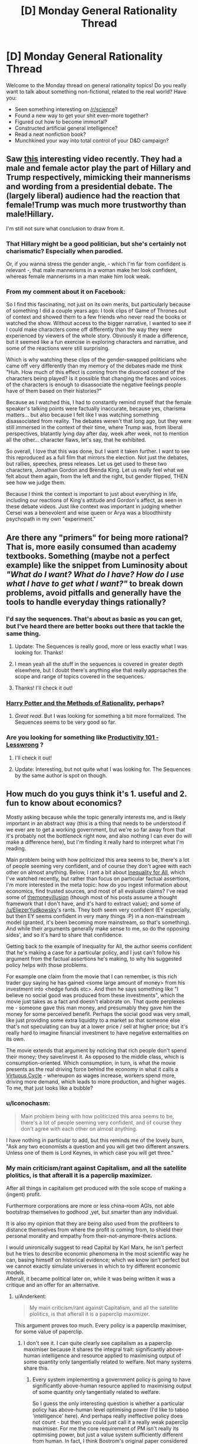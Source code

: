 #+TITLE: [D] Monday General Rationality Thread

* [D] Monday General Rationality Thread
:PROPERTIES:
:Author: AutoModerator
:Score: 13
:DateUnix: 1489417441.0
:DateShort: 2017-Mar-13
:END:
Welcome to the Monday thread on general rationality topics! Do you really want to talk about something non-fictional, related to the real world? Have you:

- Seen something interesting on [[/r/science]]?
- Found a new way to get your shit even-more together?
- Figured out how to become immortal?
- Constructed artificial general intelligence?
- Read a neat nonfiction book?
- Munchkined your way into total control of your D&D campaign?


** Saw [[https://www.facebook.com/quartznews/videos/1493070964059934/][this]] interesting video recently. They had a male and female actor play the part of Hillary and Trump respectively, mimicking their mannerisms and wording from a presidential debate. The (largely liberal) audience had the reaction that female!Trump was much more trustworthy than male!Hillary.

I'm still not sure what conclusion to draw from it.
:PROPERTIES:
:Author: lsparrish
:Score: 18
:DateUnix: 1489453324.0
:DateShort: 2017-Mar-14
:END:

*** That Hillary might be a good politician, but she's certainly not charismatic? Especially when parodied.

Or, if you wanna stress the gender angle, - which I'm far from confident is relevant -, that male mannerisms in a woman make her look confident, whereas female mannerisms in a man make him look weak.
:PROPERTIES:
:Author: Anderkent
:Score: 7
:DateUnix: 1489528210.0
:DateShort: 2017-Mar-15
:END:


*** From my comment about it on Facebook:

So I find this fascinating, not just on its own merits, but particularly because of something I did a couple years ago: I took clips of Game of Thrones out of context and showed them to a few friends who never read the books or watched the show. Without access to the bigger narrative, I wanted to see if I could make characters come off differently than the way they were experienced by viewers of the whole story. Obviously it made a difference, but it seemed like a fun exercise in exploring characters and narrative, and some of the reactions were still surprising.

Which is why watching these clips of the gender-swapped politicians who came off very differently than my memory of the debates made me think "Huh. How much of this effect is coming from the divorced context of the characters being played? Is it possible that changing the faces and voices of the characters is enough to disassociate the negative feelings people have of them based on their histories?"

Because as I watched this, I had to constantly remind myself that the female speaker's talking points were factually inaccurate, because yes, charisma matters... but also because I felt like I was watching something disassociated from reality. The debates weren't that long ago, but they were still immersed in the context of their time, where Trump was, from liberal perspectives, blatantly lying day after day, week after week, not to mention all the other... character flaws, let's say, that he exhibited.

So overall, I love that this was done, but I want it taken further. I want to see this reproduced as a full film that mirrors the election. Not just the debates, but rallies, speeches, press releases. Let us get used to these two characters, Jonathan Gordon and Brenda King. Let us really feel what we felt about them again, from the left and the right, but gender flipped, THEN see how we judge them.

Because I think the context is important to just about everything in life, including our reactions of King's attitude and Gordon's affect, as seen in these debate videos. Just like context was important in judging whether Cersei was a benevolent and wise queen or Arya was a bloodthirsty psychopath in my own "experiment."
:PROPERTIES:
:Author: DaystarEld
:Score: 5
:DateUnix: 1489550564.0
:DateShort: 2017-Mar-15
:END:


** Are there any "primers" for being more rational? That is, more easily consumed than academy textbooks. Something (maybe not a perfect example) like the snippet from Luminosity about /"What do I want? What do I have? How do I use what I have to get what I want?"/ to break down problems, avoid pitfalls and generally have the tools to handle everyday things rationally?
:PROPERTIES:
:Author: KilotonDefenestrator
:Score: 9
:DateUnix: 1489431546.0
:DateShort: 2017-Mar-13
:END:

*** I'd say the sequences. That's about as basic as you can get, but I've heard there are better books out there that tackle the same thing.
:PROPERTIES:
:Author: That2009WeirdEmoKid
:Score: 10
:DateUnix: 1489442204.0
:DateShort: 2017-Mar-14
:END:

**** Update: The Sequences is really good, more or less exactly what I was looking for. Thanks!
:PROPERTIES:
:Author: KilotonDefenestrator
:Score: 7
:DateUnix: 1489496069.0
:DateShort: 2017-Mar-14
:END:


**** I mean yeah all the stuff in the sequences is covered in greater depth elsewhere, but I doubt there's anything else that really approaches the scope and range of topics covered in the sequences.
:PROPERTIES:
:Author: vakusdrake
:Score: 4
:DateUnix: 1489445753.0
:DateShort: 2017-Mar-14
:END:


**** Thanks! I'll check it out!
:PROPERTIES:
:Author: KilotonDefenestrator
:Score: 2
:DateUnix: 1489458605.0
:DateShort: 2017-Mar-14
:END:


*** [[http://www.hpmor.com][Harry Potter and the Methods of Rationality]], perhaps?
:PROPERTIES:
:Author: ElizabethRobinThales
:Score: 6
:DateUnix: 1489477372.0
:DateShort: 2017-Mar-14
:END:

**** /Great read/. But I was looking for something a bit more formalized. The Sequences seems to be very good so far.
:PROPERTIES:
:Author: KilotonDefenestrator
:Score: 3
:DateUnix: 1489496033.0
:DateShort: 2017-Mar-14
:END:


*** Are you looking for something like [[http://lesswrong.com/lw/l7j/productivity_101_for_beginners/][Productivity 101 - Lesswrong]] ?
:PROPERTIES:
:Author: rebusglider
:Score: 5
:DateUnix: 1489452306.0
:DateShort: 2017-Mar-14
:END:

**** I'll check it out!
:PROPERTIES:
:Author: KilotonDefenestrator
:Score: 2
:DateUnix: 1489458569.0
:DateShort: 2017-Mar-14
:END:


**** Update: Interesting, but not quite what I was looking for. The Sequences by the same author is spot on though.
:PROPERTIES:
:Author: KilotonDefenestrator
:Score: 2
:DateUnix: 1489496139.0
:DateShort: 2017-Mar-14
:END:


** How much do you guys think it's 1. useful and 2. fun to know about economics?

Mostly asking because while the topic generally interests me, and is likely important in an abstract way (this is a thing that needs to be understood if we ever are to get a working government, but we're so far away from that it's probably not the bottleneck right now, and also nothing I can ever do will make a difference here), but I'm finding it really hard to interpret what I'm reading.

Main problem being with how politicized this area seems to be, there's a lot of people seeming very confident, and of course they don't agree with each other on almost anything. Below, I rant a bit about [[http://www.imdb.com/title/tt2215151/][Inequality for All]], which I've watched recently, but rather than focus on particular factual assertions, I'm more interested in the meta topic: how do you ingest information about economics, find trusted sources, and most of all evaluate claims? I've read some of [[http://www.themoneyillusion.com/][themoneyillusion]] (though most of his posts assume a thought framework that I don't have, and it's hard to extract value); and some of [[/u/EliezerYudkowsky]]'s rants. They both seem very confident (EY especially, but then EY seems confident in very many things :P) in a non-mainstream model (granted, it's been becoming more mainstream, so that's something). And while their arguments generally make sense to me, so do the opposing sides', and so it's hard to share that confidence.

Getting back to the example of Inequality for All, the author seems confident that he's making a case for a particular policy, and I just can't follow his argument from the factual assertions he's making, to why his suggested policy helps with those problems.

For example one claim from the movie that I can remember, is this rich trader guy saying he has gained <some large amount of money> from his investment into <hedge funds etc>. And then he says something like "I believe no social good was produced from these investments", which the movie just takes as a fact and doesn't elaborate on. That quote perplexes me - someone gave this man money, and presumably they gave him the money for some perceived benefit. Perhaps the social good was very small, like just providing some extra liquidity to a market so that someone else that's not speculating can buy at a lower price / sell at higher price; but it's really hard to imagine financial investment to have negative externalities on its own.

The movie extends that argument by noticing that rich people don't spend their money; they save/invest it. As opposed to the middle class, which is consumption-oriented. Which consumption, in turn, is what the movie presents as the real driving force behind the economy in what it calls a [[http://inequalityforall.com/wp-content/uploads/2014/12/PAGE_25.jpg][Virtuous Cycle]] - whereupon as wages increase, workers spend more, driving more demand, which leads to more production, and higher wages. To me, that just looks like a bubble?
:PROPERTIES:
:Author: Anderkent
:Score: 6
:DateUnix: 1489456552.0
:DateShort: 2017-Mar-14
:END:

*** u/Iconochasm:
#+begin_quote
  Main problem being with how politicized this area seems to be, there's a lot of people seeming very confident, and of course they don't agree with each other on almost anything.
#+end_quote

I have nothing in particular to add, but this reminds me of the lovely burn, "Ask any two economists a question and you will get two different answers. Unless one of them is Lord Keynes, in which case you will get three."
:PROPERTIES:
:Author: Iconochasm
:Score: 6
:DateUnix: 1489459503.0
:DateShort: 2017-Mar-14
:END:


*** My main criticism/rant against Capitalism, and all the satellite plolitics, is that afterall it is a paperclip maximizer.

After all things in capitalism get produced with the sole scope of making a (ingent) profit.

Furthermore corporations are more or less china-room AGIs, not able bootstrap themselves to godhood ,yet, but smarter than any individual.

It is also my opinion that they are being also used from the profiteers to distance themselves from where the profit is coming from, to shield their personal morality and empathy from their-not-anymore-theirs actions.

I would unironically suggest to read Capital by Karl Marx, he isn't perfect but he tries to describe economic phenomena in the most scientific way he can, basing himself on historical evidence; which we know isn't perfect but we cannot exactly simulate universes in which to try different economic models.\\
Afterall, it became political later on, while it was being written it was a critique and an offer for an alternative.
:PROPERTIES:
:Author: Zeikos
:Score: 7
:DateUnix: 1489498005.0
:DateShort: 2017-Mar-14
:END:

**** u/Anderkent:
#+begin_quote
  My main criticism/rant against Capitalism, and all the satellite plolitics, is that afterall it is a paperclip maximizer.
#+end_quote

This argument proves too much. Every policy is a paperclip maximiser, for some value of paperclip.
:PROPERTIES:
:Author: Anderkent
:Score: 10
:DateUnix: 1489515586.0
:DateShort: 2017-Mar-14
:END:

***** I don't see it. I can quite clearly see capitalism as a paperclip maximiser because it shares the integral trait: significantly above-human intelligence and resource applied to maximising output of some quantity only tangentially related to welfare. Not many systems share this.
:PROPERTIES:
:Author: Veedrac
:Score: 3
:DateUnix: 1489526644.0
:DateShort: 2017-Mar-15
:END:

****** Every system implementing a government policy is going to have significantly above-human resource applied to maximising output of some quantity only tangentially related to welfare.

So I guess the only interesting question is whether a particular policy has above-human level optimising power (I'd like to taboo 'intelligence' here). And perhaps really ineffective policy does not count - but then you could just call it a really weak paperclip maximiser. For me the core requirement of PM isn't really its optimising power, but just a value system sufficiently different from human. In fact, I think Bostrom's original paper considered paperclip optimisers of different power - from human-level, which would collect and buy paperclips, to god-AGIs that would optimise all atoms to be part of paperclips.

Anyway, I don't think ineffectual policy is worth considering anyway; it just devolves to laissez-faire capitalism.
:PROPERTIES:
:Author: Anderkent
:Score: 1
:DateUnix: 1489527628.0
:DateShort: 2017-Mar-15
:END:

******* u/Veedrac:
#+begin_quote
  For me the core requirement of PM isn't really its optimising power, but just a value system sufficiently different from human.
#+end_quote

Then I think it loses its importance. A dumb paperclip optimizer is just a paperclip machine.

Capitalism matters (in context of this analogy) because, like a /dangerous/ paperclip maximizer, it's a runaway process that's self-enforcing, self-preserving and self-strengthening.
:PROPERTIES:
:Author: Veedrac
:Score: 3
:DateUnix: 1489528792.0
:DateShort: 2017-Mar-15
:END:

******** Agreed. I just don't think the way to argue that is by calling capitalism a paperclip maximiser; instead just argue that when uncontrolled it's a runaway self-reinforcing process that is not necessarily optimising for the right things.

I.e. argue the /dangerous/ part, not the /paper-clip maximiser/ part.
:PROPERTIES:
:Author: Anderkent
:Score: 1
:DateUnix: 1489530646.0
:DateShort: 2017-Mar-15
:END:

********* I dunno. That it was phrased "[this dynamic system] is [an agent]" is the only reason it occurred to me to describe it with the terms I did. Admittedly that's not a new /concept/ to me, it doesn't generate new ideas in and of itself, but I would rarely manage to make the claim so lucidly.

The power of analogy is that you can convey a lot of meaning and nuance in a very succinct and generalizable way.

NB: We're arguing on the meta-meta level now. We should probably stop before we get lost.
:PROPERTIES:
:Author: Veedrac
:Score: 1
:DateUnix: 1489537445.0
:DateShort: 2017-Mar-15
:END:


*** Have you read [[https://www.facebook.com/groups/674486385982694/permalink/896559330442064/]] ?
:PROPERTIES:
:Author: EliezerYudkowsky
:Score: 7
:DateUnix: 1489513370.0
:DateShort: 2017-Mar-14
:END:

**** Yes. I generally agree with this argument, or at least with how I understand the argument (summarized below). My problem is that I also find convincing arguments from the opposing side. Thus rather than a constructive 'this is the right thing to do because of this chain of logic' argument, what I feel I need is a deconstructive analysis of the competing, internally-consistent arguments, with the assumptions behind the arguments made explicit and analysed for conflict.

The way I understand the precommitment/print-more-money argument for inflation targetting is mostly by seeing inflation targetting as a coordination problem. Everyone prefers moderately low, stable inflation [citation needed; bitcoin guys really like deflation, I guess]. But the individual incentives do not support stable inflation; without organised control small chaotic movements can blow into inflationary or deflationary reinforcing cycles. However, the cycle only works when individual actors expect all other actors to follow their individual incentives; i.e. the self-reinforcement in part relies on the expectation of a self-reinforcing cycle. Adding a powerful agent that does not act in its self interest but instead precommits to keeping inflation stable defeats most of the self-reinforcing process, because if individual agents expect this coordinator to intervene if things were getting out of control, they are not incentivised to take advantage of things getting out of control.

I'm not equipped to evaluate whether the assumptions behind inflation/deflation cycles, and the market response to trustworthy commitment to inflation targetting, are reliable. It /seems/ correct, but I would not be very surprised if an economist with an opposing view came in and pointed out complexities or externalities that are ignored by the argument.

I guess what I'm looking for is dialogue, where I don't have to evaluate the factual accuracy of assertions made by either side (which I can't evaluate), and can just look at the logical coherence of arguments made because factual inaccuracies are caught by the opposing debater.
:PROPERTIES:
:Author: Anderkent
:Score: 7
:DateUnix: 1489515504.0
:DateShort: 2017-Mar-14
:END:

***** It sounds like you're taking an inflation-centric view. I'd suggest taking a trade-and-production-centric view: the question is how much stuff and service is produced; and to a lesser extent, who gets the stuff. Notions like 'inflation' and 'deflation' only matter to us except insofar as they affect how much stuff gets produced, or to a lesser extent, who gets the stuff. The point of NGDPLT is not to stabilize inflation or whatever, it's to produce as much stuff as the economy can produce, with a minimum of distortion on who gets the stuff. It does happen that unstable inflation or deflation or hyperinflation reflect circumstances leading to less stuff being produced, which is the only reason we care.

I don't see how the Fed is acting not in its self-interest under NGDPLT or how other actors would take advantage of that.
:PROPERTIES:
:Author: EliezerYudkowsky
:Score: 2
:DateUnix: 1489777335.0
:DateShort: 2017-Mar-17
:END:

****** Thanks for elaborating.

#+begin_quote
  It sounds like you're taking an inflation-centric view. I'd suggest taking a trade-and-production-centric view: the question is how much stuff and service is produced; and to a lesser extent, who gets the stuff. Notions like 'inflation' and 'deflation' only matter to us except insofar as they affect how much stuff gets produced, or to a lesser extent, who gets the stuff.
#+end_quote

Well, the argument beings with "Q. Help! I keep undershooting my 2% inflation target!". I do agree that NGDP targeting probably makes more sense (I especially liked the [[http://www.basilhalperin.com/blog/2016/12/monetary-misperceptions-food-banks-and-ngdp-targeting/][argument by food bank analogy]]), but I view it as an improvement on the idea that you should be targeting /something/, and that you need to be credible when you do it, and I was mostly addressing the first part of the linked post rather than the second, where NGDP is suggested.

#+begin_quote
  I don't see how the Fed is acting not in its self-interest under NGDPLT
#+end_quote

Hm, what I meant by that is that the Fed is not an agent that is trying to maximise its return on investment. So perhaps I should have phrased it as a different goal function than everyone else, rather than 'not acting in its self-interest'.

#+begin_quote
  or how other actors would take advantage of that.
#+end_quote

I think you misread that; the actors take advantage of deteriorating situation when the Fed /isn't/ involved, as you describe in the original post:

#+begin_quote
  In fact, there are positive feedback cycles which means that targeting a base money level can produce wild instability. When money is becoming more valuable, people try to hold onto it more, which slows down velocity, which decreases the effective amount of money available per transaction, which decreases prices even more, which makes money even more valuable.
#+end_quote

It's a tragedy of the commons thing, right? Everyone would rather deflation not spiral out of control and the economy not stop into a depression, but your immediate incentive is to hold back more cash if you expect cash to become more valuable. Having an agent out there who is /not/ going to hold cash when cash is expected to be more valuable, in fact they'll do the opposite, means that this incentive to hold is reduced, and everyone is better off.

I.e. the actors are /benefiting/ from there being a Fed, not /exploiting it/. When I said

#+begin_quote
  individual agents expect this coordinator to intervene if things were getting out of control, they are not incentivised to take advantage of things getting out of control.
#+end_quote

The 'taking advantage of things getting out of control' would be holding more cash when monetary policy seems too tight, which causes the policy to be even tighter, which causes more agents to be incentivised to hold cash, etc.

Anyway, as I said earlier I generally agree with the claims you propose both here and in the linked post. While I welcome further elaboration if you think I'm still misunderstanding you (or you just feel like it), but my original problem is that I just don't feel I can be very confident in that belief. I don't think discussing NGDPLT directly can help with that - I couldn't present an argument against NGDPLT even if it was wrong. Sources that either show that is actually a commonly shared approach to monetary policy (i.e. my belief that there's any controversy is soundly disproved), or have economists directly arguing for and against NGDPLT (so that I could compare the quality of arguments made, rather than accuracy of any factual statements) would be much more useful here.
:PROPERTIES:
:Author: Anderkent
:Score: 1
:DateUnix: 1489782606.0
:DateShort: 2017-Mar-18
:END:


*** u/PeridexisErrant:
#+begin_quote
  how do you ingest information about economics, find trusted sources, and most of all evaluate claims?
#+end_quote

I know (and trust) a few people in the public service who have PhDs in economics, so I tend to talk to them over dinner. Which I guess doesn't help very much ;p

#+begin_quote
  To me, [a consumption cycle] just looks like a bubble?
#+end_quote

To some degree it is, in the same way that borrowing money to make investments or even having a floating currency - kinda like a bubble in that if everyone panics it's bad, but good in that panic is unlikely and it allows for greater liquidity and prosperity.

#+begin_quote
  it's really hard to imagine financial investment to have negative externalities on its own
#+end_quote

The usual examples are volatility, high-frequency or insider trading, and bubbles. This is basically "too much liquidity" and "too much leverage", the results of which can definitely cause social harm (see: 2008).
:PROPERTIES:
:Author: PeridexisErrant
:Score: 2
:DateUnix: 1489459778.0
:DateShort: 2017-Mar-14
:END:


*** u/Wiron:
#+begin_quote
  To me, that just looks like a bubble?
#+end_quote

It's normal growth, it produces tangible goods for resonable price. It would be a bubble if it was fuelled by making stuff that nobody wants to buy.
:PROPERTIES:
:Author: Wiron
:Score: 2
:DateUnix: 1489481061.0
:DateShort: 2017-Mar-14
:END:

**** I guess my first thought when I think of 'consumption' is closer to waste and signalling, rather than utilons. In particular one example from the movie was a man who moved from having/buying "60 pairs of jeans" to "3 a year". Which I guess must be an exaggeration, because what possible utility would someone gain from buying even 15 pairs of jeans, not to mention 60?

Perhaps I anchored too much on the example. But it still feels to me that the goal of an economy should be to keep the infrastructure running, so that people can /do/ things they want to do, rather than produce transient, consumable things.
:PROPERTIES:
:Author: Anderkent
:Score: 1
:DateUnix: 1489527972.0
:DateShort: 2017-Mar-15
:END:

***** There's definitely problem of tangled terminology. Consumption in economics terms includess goods /and services/. If I hire housemaid to save my time it's consumption. If I buy weekend at buddhist retreat it's consumption. If I donate 10% of my income to charity it's consumption.

What you are thinking about is conspicuous consumption, and it isn't necessary for economy to grow. If people change their spending habits, economy would adapt.

Besides, it may look like economy is focused on making stuff but in fact 80% of U.S. economy is made of services.
:PROPERTIES:
:Author: Wiron
:Score: 1
:DateUnix: 1489534331.0
:DateShort: 2017-Mar-15
:END:

****** Yeah, I do know that; but perhaps I haven't processed it full. I can definitely see how an increase in demand for services drives more jobs, and leads to more people focusing on things they are good at, rather than doing a bit of everything to avoid paying someone. So in a way I can see how the larger pay -> more consumption -> somewhat more specialization -> somewhat higher productivity thing could work.

It does not appear like a thing that could go on forever though, or even very far; you hit the limit of how much can be gained purely by focusing on competitive advantage.

It seems weird to me to focus on that as the main driver behind an improving economy, rather than things that, to me, seem more impactful on the productivity of persons: education (to change the degree of competitive advantage between people), technology, etc.

I guess I'm still confused, but your hint to focus more on services than goods definitely helps me understand what the movie meant in this part. Thanks!
:PROPERTIES:
:Author: Anderkent
:Score: 1
:DateUnix: 1489535281.0
:DateShort: 2017-Mar-15
:END:


*** I recently finished Charles Whelan's 'Naked Economics' and if there's one lesson I took away it was that aligning incentives matters a lot to the policy maker. It's quite easy to create the opposite of the effect the policy maker wants if he fails to think through all the incentives in play in the population. A wealth of plot ideas for a rational antagonist to implement in my stories, so yes it's fun .
:PROPERTIES:
:Author: VanPeer
:Score: 2
:DateUnix: 1489538207.0
:DateShort: 2017-Mar-15
:END:


** Where could I read about "Future Me / Past Me Dialogue" technique that Red Verres is using in /Pokemon: The Origin of Species/?

[[/u/DaystarEld]]
:PROPERTIES:
:Author: ShareDVI
:Score: 2
:DateUnix: 1489529308.0
:DateShort: 2017-Mar-15
:END:

*** I'm not familiar with the exact example (not being a reader, and google not being very helpful), so this might be inaccurate; but the core concept behind considering future/past selves as independent agents with different value functions it is [[http://lesswrong.com/lw/6c/akrasia_hyperbolic_discounting_and_picoeconomics/][hyperbolic discounting]] - the fact that there are things that you value more/less depending how far away you're considering them from, time-wise.

So, for example, me from 5 hours ago as well as me 8 hours in the future would much rather the me right now was about to go to sleep, rather than read reddit. However, for the me right now the annoyance of waking up without enough sleep in the future is minor, while reddit is compelling. If I were to have a dialogue with the future me, maybe he could convince now-me that it's in our shared interest to go to sleep.

(fortunately the now-me is in control of when he wants to talk to future me, and so our reddit adventure continues)
:PROPERTIES:
:Author: Anderkent
:Score: 4
:DateUnix: 1489535721.0
:DateShort: 2017-Mar-15
:END:


*** [[/u/Anderkent]] is pretty on the money. There's no specific blog post or topic discussion of it as far as I'm aware, but it's kind of a blend of hyperbolic discounting, [[https://wiki.lesswrong.com/wiki/Near/far_thinking][Near/Far thinking]], and a general character trait of personifying different perspectives in your head.
:PROPERTIES:
:Author: DaystarEld
:Score: 2
:DateUnix: 1489550030.0
:DateShort: 2017-Mar-15
:END:
